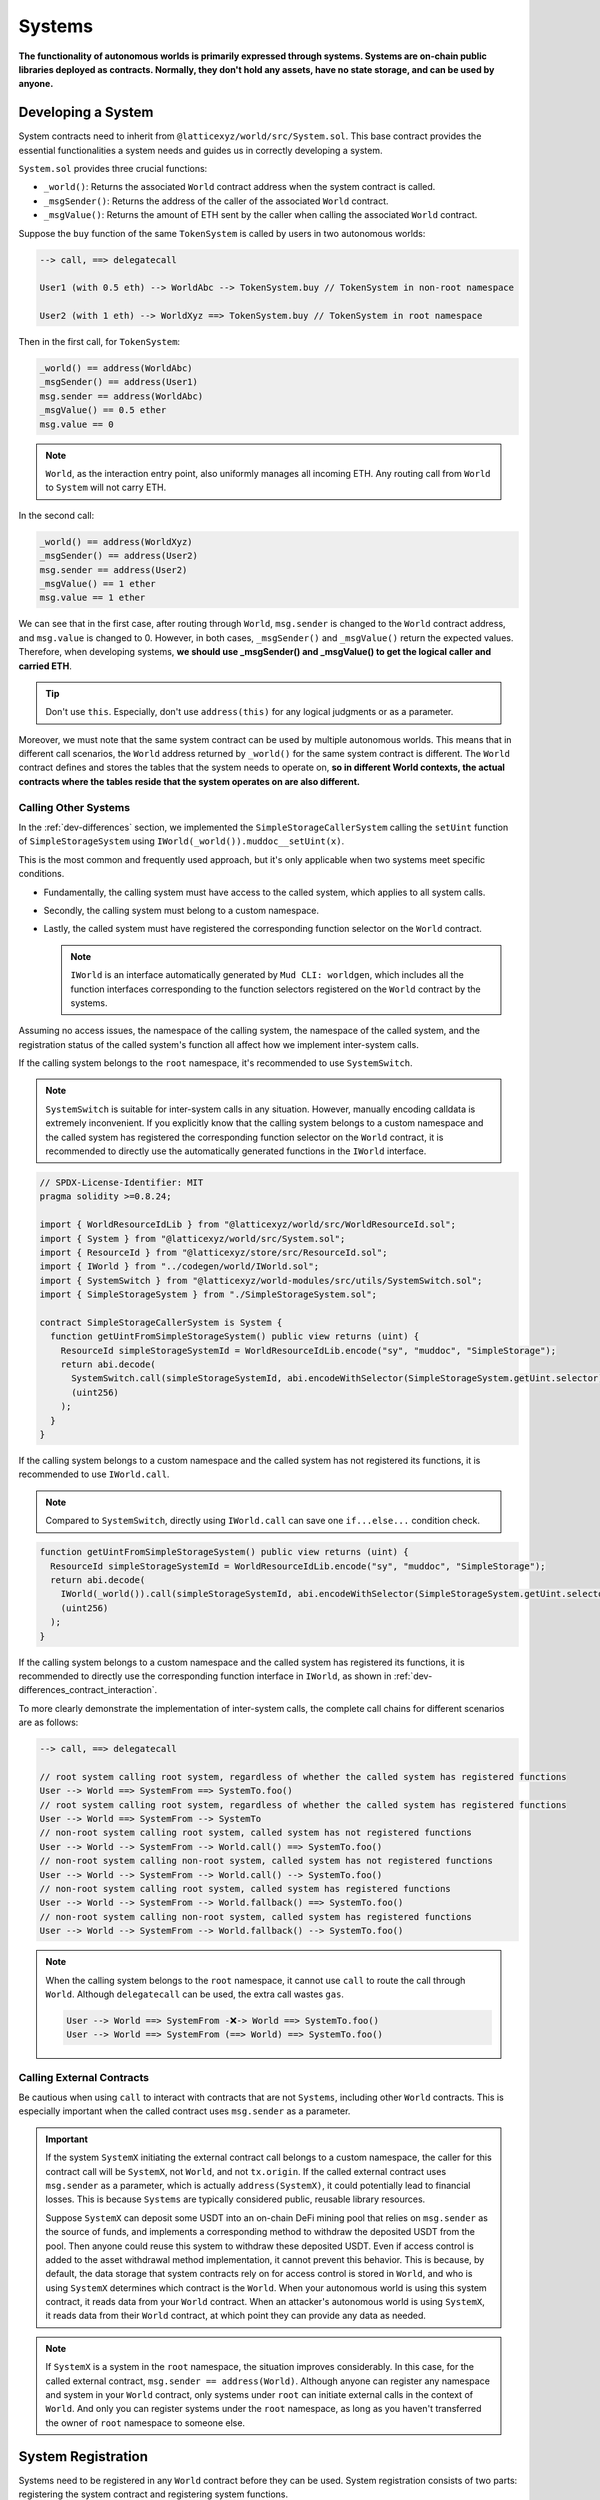 Systems
=======

**The functionality of autonomous worlds is primarily expressed through
systems. Systems are on-chain public libraries deployed as contracts.
Normally, they don't hold any assets, have no state storage, and
can be used by anyone.**

Developing a System
-------------------

System contracts need to inherit from
``@latticexyz/world/src/System.sol``. This base contract provides the
essential functionalities a system needs and guides us in correctly
developing a system.

``System.sol`` provides three crucial functions:

- ``_world()``: Returns the associated ``World`` contract address when
  the system contract is called.
- ``_msgSender()``: Returns the address of the caller of the associated
  ``World`` contract.
- ``_msgValue()``: Returns the amount of ETH sent by the caller when
  calling the associated ``World`` contract.

Suppose the ``buy`` function of the same ``TokenSystem`` is called by
users in two autonomous worlds:

.. code-block:: ts

  --> call, ==> delegatecall

  User1 (with 0.5 eth) --> WorldAbc --> TokenSystem.buy // TokenSystem in non-root namespace

  User2 (with 1 eth) --> WorldXyz ==> TokenSystem.buy // TokenSystem in root namespace

Then in the first call, for ``TokenSystem``:

.. code-block:: solidity

  _world() == address(WorldAbc)
  _msgSender() == address(User1)
  msg.sender == address(WorldAbc)
  _msgValue() == 0.5 ether
  msg.value == 0

.. note::

  ``World``, as the interaction entry point, also uniformly manages all
  incoming ETH. Any routing call from ``World`` to ``System`` will not
  carry ETH.

In the second call:

.. code-block:: solidity

  _world() == address(WorldXyz)
  _msgSender() == address(User2)
  msg.sender == address(User2)
  _msgValue() == 1 ether
  msg.value == 1 ether

We can see that in the first case, after routing through ``World``,
``msg.sender`` is changed to the ``World`` contract address, and
``msg.value`` is changed to 0. However, in both cases, ``_msgSender()`` and
``_msgValue()`` return the expected values. Therefore, when developing
systems, **we should use _msgSender() and _msgValue() to get the logical
caller and carried ETH**.

.. tip::

  Don't use ``this``. Especially, don't use ``address(this)`` for any
  logical judgments or as a parameter.

Moreover, we must note that the same system contract can be used by
multiple autonomous worlds. This means that in different call scenarios,
the ``World`` address returned by ``_world()`` for the same system
contract is different. The ``World`` contract defines and stores the
tables that the system needs to operate on, **so in different World
contexts, the actual contracts where the tables reside that the system
operates on are also different.**

Calling Other Systems
^^^^^^^^^^^^^^^^^^^^^

In the :ref:`dev-differences` section, we implemented the
``SimpleStorageCallerSystem`` calling the ``setUint`` function of
``SimpleStorageSystem`` using ``IWorld(_world()).muddoc__setUint(x)``.

This is the most common and frequently used approach, but it's only
applicable when two systems meet specific conditions.

- Fundamentally, the calling system must have access to the
  called system, which applies to all system calls.
- Secondly, the calling system must belong to a custom namespace.
- Lastly, the called system must have registered the corresponding
  function selector on the ``World`` contract.

  .. note::

    ``IWorld`` is an interface automatically generated by ``Mud CLI: worldgen``,
    which includes all the function interfaces corresponding to the function
    selectors registered on the ``World`` contract by the systems.

Assuming no access issues, the namespace of the calling system, the
namespace of the called system, and the registration status of the called
system's function all affect how we implement inter-system calls.

If the calling system belongs to the ``root`` namespace, it's recommended
to use ``SystemSwitch``.

.. note::

  ``SystemSwitch`` is suitable for inter-system calls in any situation. However,
  manually encoding calldata is extremely inconvenient. If you explicitly know
  that the calling system belongs to a custom namespace and the called system
  has registered the corresponding function selector on the ``World`` contract,
  it is recommended to directly use the automatically generated functions in
  the ``IWorld`` interface.

.. code-block:: solidity

  // SPDX-License-Identifier: MIT
  pragma solidity >=0.8.24;

  import { WorldResourceIdLib } from "@latticexyz/world/src/WorldResourceId.sol";
  import { System } from "@latticexyz/world/src/System.sol";
  import { ResourceId } from "@latticexyz/store/src/ResourceId.sol";
  import { IWorld } from "../codegen/world/IWorld.sol";
  import { SystemSwitch } from "@latticexyz/world-modules/src/utils/SystemSwitch.sol";
  import { SimpleStorageSystem } from "./SimpleStorageSystem.sol";

  contract SimpleStorageCallerSystem is System {
    function getUintFromSimpleStorageSystem() public view returns (uint) {
      ResourceId simpleStorageSystemId = WorldResourceIdLib.encode("sy", "muddoc", "SimpleStorage");
      return abi.decode(
        SystemSwitch.call(simpleStorageSystemId, abi.encodeWithSelector(SimpleStorageSystem.getUint.selector)),
        (uint256)
      );
    }
  }

If the calling system belongs to a custom namespace and the called system
has not registered its functions, it is recommended to use ``IWorld.call``.

.. note::

  Compared to ``SystemSwitch``, directly using ``IWorld.call`` can save one
  ``if...else...`` condition check.

.. code-block:: solidity

  function getUintFromSimpleStorageSystem() public view returns (uint) {
    ResourceId simpleStorageSystemId = WorldResourceIdLib.encode("sy", "muddoc", "SimpleStorage");
    return abi.decode(
      IWorld(_world()).call(simpleStorageSystemId, abi.encodeWithSelector(SimpleStorageSystem.getUint.selector)),
      (uint256)
    );
  }

If the calling system belongs to a custom namespace and the called system
has registered its functions, it is recommended to directly use the
corresponding function interface in ``IWorld``, as shown in
:ref:`dev-differences_contract_interaction`.

To more clearly demonstrate the implementation of inter-system calls,
the complete call chains for different scenarios are as follows:

.. code-block:: ts

  --> call, ==> delegatecall

  // root system calling root system, regardless of whether the called system has registered functions
  User --> World ==> SystemFrom ==> SystemTo.foo()
  // root system calling root system, regardless of whether the called system has registered functions
  User --> World ==> SystemFrom --> SystemTo
  // non-root system calling root system, called system has not registered functions
  User --> World --> SystemFrom --> World.call() ==> SystemTo.foo()
  // non-root system calling non-root system, called system has not registered functions
  User --> World --> SystemFrom --> World.call() --> SystemTo.foo()
  // non-root system calling root system, called system has registered functions
  User --> World --> SystemFrom --> World.fallback() ==> SystemTo.foo()
  // non-root system calling non-root system, called system has registered functions
  User --> World --> SystemFrom --> World.fallback() --> SystemTo.foo()

.. note::

  When the calling system belongs to the ``root`` namespace, it cannot use
  ``call`` to route the call through ``World``. Although ``delegatecall``
  can be used, the extra call wastes ``gas``.

  .. code-block::

    User --> World ==> SystemFrom -❌-> World ==> SystemTo.foo()
    User --> World ==> SystemFrom (==> World) ==> SystemTo.foo()

Calling External Contracts
^^^^^^^^^^^^^^^^^^^^^^^^^^

Be cautious when using ``call`` to interact with contracts that are not
``Systems``, including other ``World`` contracts. This is especially important
when the called contract uses ``msg.sender`` as a parameter.

.. important::
  If the system ``SystemX`` initiating the external contract call belongs to a
  custom namespace, the caller for this contract call will be
  ``SystemX``, not ``World``, and not ``tx.origin``.
  If the called external contract uses ``msg.sender`` as a parameter, which is
  actually ``address(SystemX)``, it could potentially lead to financial losses.
  This is because ``Systems`` are typically considered public, reusable
  library resources.

  Suppose ``SystemX`` can deposit some USDT into an on-chain DeFi mining pool
  that relies on ``msg.sender`` as the source of funds, and implements a
  corresponding method to withdraw the deposited USDT from the pool. Then anyone
  could reuse this system to withdraw these deposited USDT. Even if access
  control is added to the asset withdrawal method implementation, it cannot
  prevent this behavior. This is because, by default, the data storage that
  system contracts rely on for access control is stored in ``World``, and
  who is using ``SystemX`` determines which contract is the ``World``. When your
  autonomous world is using this system contract, it reads data from your
  ``World`` contract. When an attacker's autonomous world is using ``SystemX``,
  it reads data from their ``World`` contract, at which point they can provide
  any data as needed.

.. note::

  If ``SystemX`` is a system in the ``root`` namespace, the situation improves
  considerably. In this case, for the called external contract,
  ``msg.sender == address(World)``. Although anyone can register any namespace
  and system in your ``World`` contract, only systems under ``root`` can
  initiate external calls in the context of ``World``. And only you can register
  systems under the ``root`` namespace, as long as you haven't transferred the
  owner of ``root`` namespace to someone else.

System Registration
-------------------

Systems need to be registered in any ``World`` contract before they can be
used. System registration consists of two parts: registering the system
contract and registering system functions.

The purpose of registering a system contract is to determine the namespace in
which the system is located.
The purpose of registering system functions is to add a
specified function selector as a fallback function in the ``World`` contract.
Subsequently, the registered function selector can be used to call the
``World`` contract, and the ``World`` contract will automatically forward the
call to the corresponding system contract.

Registration through Configuration Files
^^^^^^^^^^^^^^^^^^^^^^^^^^^^^^^^^^^^^^^^

.. code-block:: ts

  import { defineWorld } from "@latticexyz/world";

  export default defineWorld({
    namespace: "muddoc",
    systems: {
      SimpleStorageSystem: {
        name: "SimpleStorage",
        openAccess: false,
        accessList: ["SimpleStorageCallerSystem", "0x0123456789012345678901234567890123456789"],
        deploy: {
          disabled: false,
          registerWorldFunctions: true,
        },
      },
      // SimpleStorageCallerSystem: {
      //   name: "SimpleStorageCal",
      //   openAccess: true,
      //   accessList: [],
      //   deploy: {
      //     disabled: false,
      //     registerWorldFunctions: true,
      //   },
      // },
    },
    tables: {...},
  });

This is a configuration file for systems applicable to
``SimpleStorageCallerSystem`` and ``SimpleStorageSystem`` in
:ref:`dev-differences`. They are both in the ``muddoc`` namespace.

Let's look at the meaning of each system configuration item:

- ``name``: ``string``, default: first 16 characters of the system name with
  ``System`` suffix. Used to determine the system's ``ResourceId``. The
  system's ``ResourceId`` is used to register the system in the ``World``.
- ``openAccess``: ``bool``, default: ``true``. Whether to allow open access. If
  ``true``, any address can call this system contract through the ``World``
  contract. If ``false``, it can be configured through ``accessList``.

  .. note::

    When ``openAccess`` is ``false`` and ``accessList`` is empty, the system
    contract can only be called by systems within the same namespace or the
    namespace owner.

- ``accessList``: ``string[]``, default: empty array. Access list, can be
  either full names of systems in the project or addresses.
- ``deploy``: ``object``. Deployment configuration.

  - ``disabled``: ``bool``, default: ``false``. Whether to deploy and register
    this system contract.
  - ``registerWorldFunctions``: ``bool``, default: ``true``. Whether to
    register corresponding function selectors in ``World`` for all external
    system contract functions.

    .. note::

      When the system is in the ``root`` namespace, the registered function
      selectors are consistent with the system contract's function selectors.

      When the system is in a custom namespace, the registered function
      selector's function name will be prefixed with the namespace name.
      For example, ``IWorld(_world()).muddoc__getUint()``.

``Mud CLI`` automatically completes the deployment of all systems in the
project and registers them to the newly deployed ``World`` contract based on
the configuration file during deployment/testing. If a system doesn't need
special configuration, it doesn't require any configuration in the file.
**Default configuration items and values will be automatically applied to
system contracts that exist in the project directory but don't appear in the
configuration file.**

.. note::
  Automated default system configuration requires the system contract file to
  be named ``*System.sol``, placed in the ``src`` folder, typically in
  ``src/systems``. The system contract name should match the file name
  (excluding format suffix ``.sol``).

Now, looking at the configuration file above, we renamed
``SimpleStorageSystem``, affecting its ``ResourceId``:
``0x73796d7564646f63000000000000000053696d706c6553746f72616765000000``.
Here, ``7379`` is the hexadecimal encoding of ``sy``, ``6d7564646f63`` is for
``muddoc``, and ``53696d706c6553746f72616765`` is for ``SimpleStorage``.
We disabled public access for ``SimpleStorageSystem``, only allowing
``SimpleStorageCallerSystem`` and
``0x0123456789012345678901234567890123456789`` to call it through ``World``.
We enabled normal deployment for ``SimpleStorageSystem`` and registered
corresponding function selectors in ``World`` for all external system
functions. This allows authorized addresses to use
``IWorld(worldAddress).muddoc__getUint``
and ``IWorld(worldAddress).muddoc__setUint``.

.. note::

  Because ``SimpleStorageCallerSystem`` and ``SimpleStorageSystem`` are in the
  same namespace ``muddoc``, ``SimpleStorageCallerSystem`` can call
  ``SimpleStorageSystem`` even without configuring the ``accessList``.

For ``SimpleStorageCallerSystem``, we didn't configure it in the configuration
file, which means it will use the default configuration items. The default
configuration items are the same as the commented-out configuration items in
the file. The system's name is taken from the first 16 characters of
``SimpleStorageCallerSystem``. Its ``ResourceId`` is
``0x73796d7564646f63000000000000000053696d706c6553746f7261676543616c``,
where the last 16 characters differ, ``53696d706c6553746f7261676543616c``
represents ``SimpleStorageCal``. The default configuration enables public
access, doesn't require an additional access list, enables deployment, and
registers all external system functions.

Manual Registration
^^^^^^^^^^^^^^^^^^^

.. code-block:: solidity

  // SPDX-License-Identifier: MIT
  pragma solidity >=0.8.24;

  import { Script } from "forge-std/Script.sol";
  import { WorldResourceIdLib } from "@latticexyz/world/src/WorldResourceId.sol";
  import { System } from "@latticexyz/world/src/System.sol";
  import { ResourceId } from "@latticexyz/store/src/ResourceId.sol";

  import { IWorld } from "../src/codegen/world/IWorld.sol";

  contract ManuallyRegisterSystem is Script {
    // Load the private key from the `PRIVATE_KEY` environment variable (in .env)
    uint256 deployerPrivateKey = vm.envUint("PRIVATE_KEY");
    // Start broadcasting transactions from the deployer account
    vm.startBroadcast(deployerPrivateKey);

    // register the namespace if it not exists
    IWorld(worldAddress).registerNamespace({namespaceId: WorldResourceIdLib.encodeNamespace("muddoc")});
    // deploy SimpleStorageSystem
    SimpleStorageSystem simpleStorageSystem = new SimpleStorageSystem();
    // get SimpleStorageSystem ResourceId
    ResourceId simpleStorageSystemId = WorldResourceIdLib.encode("sy", "muddoc", "SimpleStorage");
    // register SimpleStorageSystem in provided worldAddress with open access
    IWorld(worldAddress).registerSystem({
      systemId: simpleStorageSystemId,
      system: simpleStorageSystem,
      publicAccess: false
    });
    // register function selector for `setUint`. registered function signature is `muddoc__setUint(uint256)`
    IWorld(worldAddress).registerFunctionSelector({
      systemId: simpleStorageSystemId,
      systemFunctionSignature: "setUint(uint256)"
    });
    // register function selector for `getUint`. registered function signature is `muddoc__getUint`
    IWorld(worldAddress).registerFunctionSelector({
      systemId: simpleStorageSystemId,
      systemFunctionSignature: "getUint()"
    });
  }

This is a script for manually deploying and registering
``SimpleStorageSystem``, which belongs to the ``muddoc`` namespace.

If we want to register ``SimpleStorageSystem`` in the ``root`` namespace, we
can refer to the following example. The difference is that systems within the
``root`` namespace can customize function signatures when registering system
functions.

.. code-block:: solidity

  SimpleStorageSystem simpleStorageRootSystem = new SimpleStorageSystem();
  // root namepsace name is empty string
  ResourceId simpleStorageRootSystemId = WorldResourceIdLib.encode("sy", "", "SimpleStorage");
  IWorld(worldAddress).registerSystem({
    systemId: simpleStorageRootSystemId,
    system: simpleStorageRootSystem,
    publicAccess: false
  });
  // you can customize function signature when registering root system functions
  IWorld(worldAddress).registerRootFunctionSelector({
    systemId: simpleStorageRootSystemId,
    worldFunctionSignature: "myRootSetUint(uint256)",
    systemFunctionSignature: "setUint(uint256)"
  });
  IWorld(worldAddress).registerRootFunctionSelector({
    systemId: simpleStorageRootSystemId,
    worldFunctionSignature: "myRootGetUint()",
    systemFunctionSignature: "getUint()"
  });

.. important::

  The code above is just an example of registering a system in the ``root``
  namespace. It doesn't mean we can manually change a system's namespace this
  way.

  We recommend using configuration files to change namespaces. This approach
  can simultaneously update both tables and systems. When manually registering
  systems and changing namespaces, it's easy to forget updating the
  auto-generated table code libraries, potentially causing data inconsistency.

System Usage
--------------

Here, system usage refers to how EOAs or contracts outside the ``World``
contract use functions of registered systems.

.. note::

  The implementation process is the same as ``non-root`` namespace systems
  calling other systems.

We must reiterate that **World is the unified entry point for the autonomous
world**. Externally, any system function call must go through the ``World``
contract.

There are two methods of usage. One is to use the system's ``SystemId``
(i.e., ``ResourceId``) to forward the ``calldata`` through the ``World``
contract to the system contract.

.. code-block:: solidity

  ResourceId simpleStorageSystemId = WorldResourceIdLib.encode("sy", "muddoc", "SimpleStorage");
  uint256 res = abi.decode(
    IWorld(worldAddress).call(simpleStorageSystemId, abi.encodeWithSelector(SimpleStorageSystem.getUint.selector)),
    (uint256)
  );

The other method is to directly call the ``World`` contract using the function
selectors registered by the system.

.. code-block:: solidity

  uint256 res = IWorld(worldAddress).muddoc__getUint();

Core Systems
--------------

todo

- ``AccessManagementSystem``
- ``BalanceTransferSystem``
- ``BatchCallSystem``
- ``ModuleInstallationSystem``
- ``StoreRegistrationSystem``
- ``WorldRegistrationSystem``

